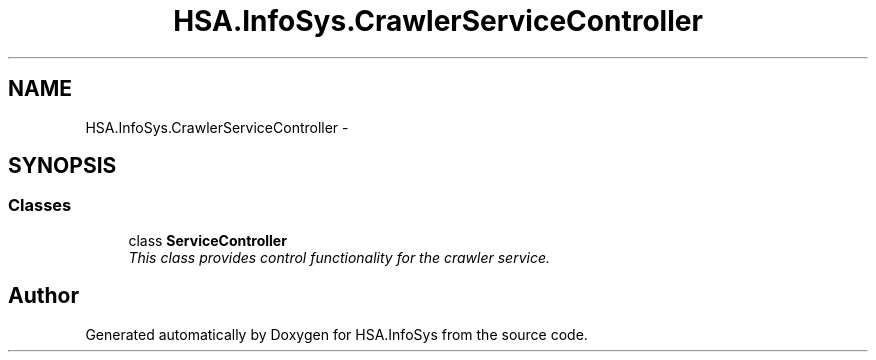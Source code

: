 .TH "HSA.InfoSys.CrawlerServiceController" 3 "Fri Jul 5 2013" "Version 1.0" "HSA.InfoSys" \" -*- nroff -*-
.ad l
.nh
.SH NAME
HSA.InfoSys.CrawlerServiceController \- 
.SH SYNOPSIS
.br
.PP
.SS "Classes"

.in +1c
.ti -1c
.RI "class \fBServiceController\fP"
.br
.RI "\fIThis class provides control functionality for the crawler service\&. \fP"
.in -1c
.SH "Author"
.PP 
Generated automatically by Doxygen for HSA\&.InfoSys from the source code\&.
